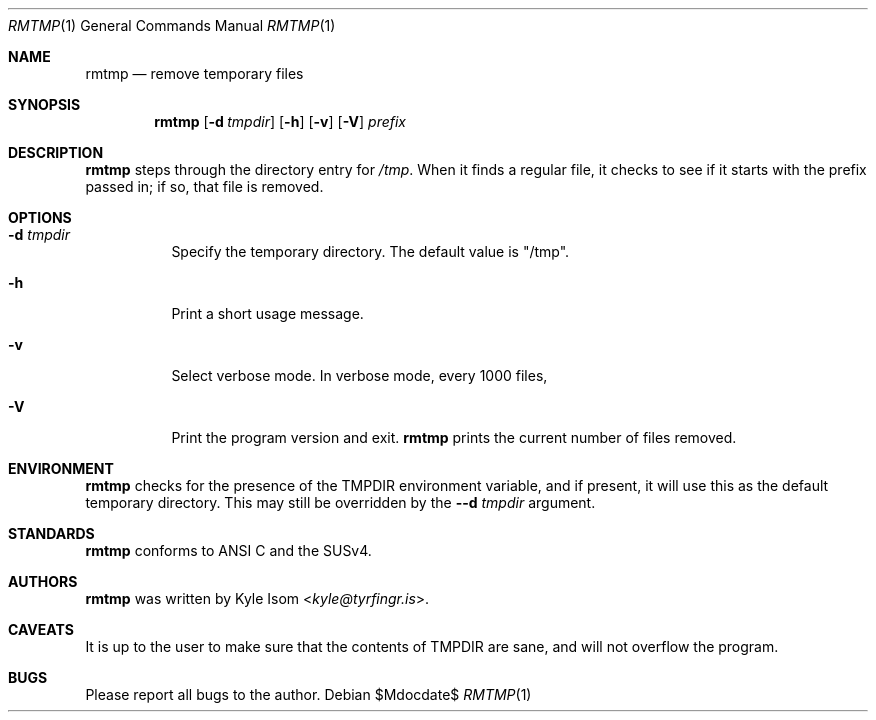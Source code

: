 .Dd $Mdocdate$
.Dt RMTMP 1
.Os
.Sh NAME
.Nm rmtmp
.Nd remove temporary files
.Sh SYNOPSIS
.Nm
.Op Fl d Ar tmpdir
.Op Fl h
.Op Fl v
.Op Fl V
.Ar prefix
.Sh DESCRIPTION
.Nm
steps through the directory entry for 
.Pa /tmp .
When it finds a regular file, it checks to see if it starts with the prefix
passed in; if so, that file is removed.
.Sh OPTIONS
.Bl -tag -width Ds
.It Fl d Ar tmpdir
Specify the temporary directory. The default value is "/tmp".
.It Fl h
Print a short usage message.
.It Fl v
Select verbose mode. In verbose mode, every 1000 files,
.It Fl V
Print the program version and exit.
.Nm
prints the current number of files removed.
.El
.\" .Sh RETURN VALUES
.\" For sections 2, 3, & 9 only.
.Sh ENVIRONMENT
.Nm
checks for the presence of the
.Ev TMPDIR
environment variable, and if present, it will use this as
the default temporary directory. This may still be overridden by the
.Fl -d Ar tmpdir
argument.
.\" .Sh FILES
.\" .Sh EXIT STATUS
.\" For sections 1, 6, & 8 only.
.\" .Sh EXAMPLES
.\" .Sh DIAGNOSTICS
.\" For sections 1, 4, 6, 7, & 8 only.
.\" .Sh ERRORS
.\" For sections 2, 3, & 9 only.
.\" .Sh SEE ALSO
.Sh STANDARDS
.Nm
conforms to ANSI C and the SUSv4.
.\" .Sh HISTORY
.Sh AUTHORS
.Nm
was written by
.An Kyle Isom Aq Mt kyle@tyrfingr.is .
.Sh CAVEATS
It is up to the user to make sure that the contents of
.Ev TMPDIR
are sane, and will not overflow the program.
.Sh BUGS
Please report all bugs to the author.


